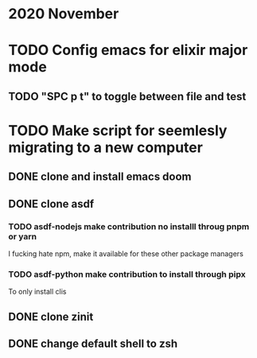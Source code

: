 * 2020 November
* TODO Config emacs for elixir major mode
** TODO "SPC p t" to toggle between file and test
* TODO Make script for seemlesly migrating to a new computer
** DONE clone and install emacs doom
** DONE clone asdf
*** TODO asdf-nodejs make contribution no installl throug pnpm or yarn
I fucking hate npm, make it available for these other package managers
*** TODO asdf-python make contribution to install through pipx
To only install clis
** DONE clone zinit
** DONE change default shell to zsh